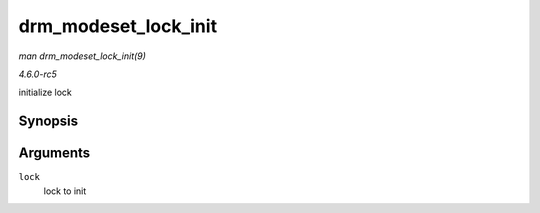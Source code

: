 .. -*- coding: utf-8; mode: rst -*-

.. _API-drm-modeset-lock-init:

=====================
drm_modeset_lock_init
=====================

*man drm_modeset_lock_init(9)*

*4.6.0-rc5*

initialize lock


Synopsis
========

.. c:function:: void drm_modeset_lock_init( struct drm_modeset_lock * lock )

Arguments
=========

``lock``
    lock to init


.. ------------------------------------------------------------------------------
.. This file was automatically converted from DocBook-XML with the dbxml
.. library (https://github.com/return42/sphkerneldoc). The origin XML comes
.. from the linux kernel, refer to:
..
.. * https://github.com/torvalds/linux/tree/master/Documentation/DocBook
.. ------------------------------------------------------------------------------
